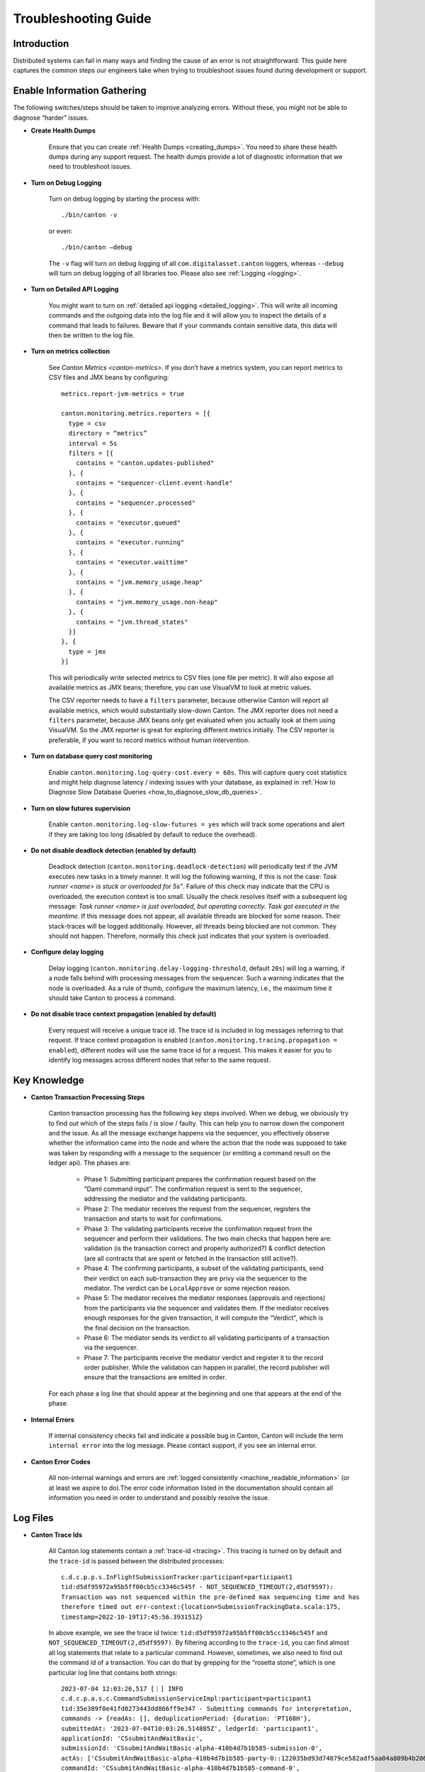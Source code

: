 ..
   Copyright (c) 2023 Digital Asset (Switzerland) GmbH and/or its affiliates.
..
   Proprietary code. All rights reserved.

.. _troubleshooting_guide:

Troubleshooting Guide
=====================

Introduction
------------

Distributed systems can fail in many ways and finding the cause of an error is not straightforward. This guide here captures the common steps our engineers take when trying to troubleshoot issues found during development or support.

Enable Information Gathering
----------------------------

The following switches/steps should be taken to improve analyzing errors. Without these, you might not be able to diagnose “harder” issues.

* **Create Health Dumps**

     Ensure that you can create :ref:`Health Dumps <creating_dumps>`. You need to share these health dumps during any support request. The health dumps provide a lot of diagnostic information that we need to troubleshoot issues.

* **Turn on Debug Logging**

     Turn on debug logging by starting the process with::

          ./bin/canton -v

     or even::

          ./bin/canton –debug

     The ``-v`` flag will turn on debug logging of all ``com.digitalasset.canton`` loggers, whereas ``--debug`` will turn on debug logging of all libraries too. Please also see :ref:`Logging <logging>`.

* **Turn on Detailed API Logging**

     You might want to turn on :ref:`detailed api logging <detailed_logging>`. This will write all incoming commands and the outgoing data into the log file and it will allow you to inspect the details of a command that leads to failures. Beware that if your commands contain sensitive data, this data will then be written to the log file.

* **Turn on metrics collection**

     See `Canton Metrics <canton-metrics>`. If you don’t have a metrics system, you can report metrics to CSV files and JMX beans by configuring::

       metrics.report-jvm-metrics = true

       canton.monitoring.metrics.reporters = [{
         type = csv
         directory = “metrics”
         interval = 5s
         filters = [{
           contains = "canton.updates-published"
         }, {
           contains = "sequencer-client.event-handle"
         }, {
           contains = "sequencer.processed"
         }, {
           contains = "executor.queued"
         }, {
           contains = "executor.running"
         }, {
           contains = "executor.waittime"
         }, {
           contains = "jvm.memory_usage.heap"
         }, {
           contains = "jvm.memory_usage.non-heap"
         }, {
           contains = "jvm.thread_states"
         }]
       }, {
         type = jmx
       }]

     This will periodically write selected metrics to CSV files (one file per metric). It will also expose all available metrics as JMX beans; therefore, you can use VisualVM to look at metric values.

     The CSV reporter needs to have a ``filters`` parameter, because otherwise Canton will report all available metrics, which would substantially slow-down Canton. The JMX reporter does not need a ``filters`` parameter, because JMX beans only get evaluated when you actually look at them using VisualVM. So the JMX reporter is great for exploring different metrics initially. The CSV reporter is preferable, if you want to record metrics without human intervention.

* **Turn on database query cost monitoring**

     Enable ``canton.monitoring.log-query-cost.every = 60s``. This will capture query cost statistics and might help diagnose latency / indexing issues with your database, as
     explained in :ref:`How to Diagnose Slow Database Queries <how_to_diagnose_slow_db_queries>`.

* **Turn on slow futures supervision**

     Enable ``canton.monitoring.log-slow-futures = yes`` which will track some operations and alert if they are taking too long (disabled by default to reduce the overhead).

* **Do not disable deadlock detection (enabled by default)**

     Deadlock detection (``canton.monitoring.deadlock-detection``) will periodically test if the JVM executes new tasks in a timely manner. It will log the following warning, if this is not the case: `Task runner <name> is stuck or overloaded for 5s"`. Failure of this check may indicate that the CPU is overloaded, the execution context is too small. Usually the check resolves itself with a subsequent log message: `Task runner <name> is just overloaded, but operating correctly. Task got executed in the meantime`. If this message does not appear, all available threads are blocked for some reason. Their stack-traces will be logged additionally. However, all threads being blocked are not common. They should not happen. Therefore, normally this check just indicates that your system is overloaded.

* **Configure delay logging**

     Delay logging (``canton.monitoring.delay-logging-threshold``, default ``20s``) will log a warning, if a node falls behind with processing messages from the sequencer. Such a warning indicates that the node is overloaded. As a rule of thumb, configure the maximum latency, i.e., the maximum time it should take Canton to process a command.

* **Do not disable trace context propagation (enabled by default)**

     Every request will receive a unique trace id. The trace id is included in log messages referring to that request. If trace context propagation is enabled (``canton.monitoring.tracing.propagation = enabled``), different nodes will use the same trace id for a request. This makes it easier for you to identify log messages across different nodes that refer to the same request.

Key Knowledge
-------------

* **Canton Transaction Processing Steps**

     Canton transaction processing has the following key steps involved. When we debug, we obviously try to find out which of the steps fails / is slow / faulty. This can help you to narrow down the component and the issue. As all the message exchange happens via the sequencer, you effectively observe whether the information came into the node and where the action that the node was supposed to take was taken by responding with a message to the sequencer (or emitting a command result on the ledger api). The phases are:

          * Phase 1: Submitting participant prepares the confirmation request based on the “Daml command input”. The confirmation request is sent to the sequencer, addressing the mediator and the validating participants.

          * Phase 2: The mediator receives the request from the sequencer, registers the transaction and starts to wait for confirmations.

          * Phase 3: The validating participants receive the confirmation request from the sequencer and perform their validations. The two main checks that happen here are: validation (is the transaction correct and properly authorized?) & conflict detection (are all contracts that are spent or fetched in the transaction still active?).

          * Phase 4: The confirming participants, a subset of the validating participants, send their verdict on each sub-transaction they are privy via the sequencer to the mediator. The verdict can be ``LocalApprove`` or some rejection reason.

          * Phase 5: The mediator receives the mediator responses (approvals and rejections) from the participants via the sequencer and validates them. If the mediator receives enough responses for the given transaction, it will compute the “Verdict”, which is the final decision on the transaction.

          * Phase 6: The mediator sends its verdict to all validating participants of a transaction via the sequencer.

          * Phase 7: The participants receive the mediator verdict and register it to the record order publisher. While the validation can happen in parallel, the record publisher will ensure that the transactions are emitted in order.

     For each phase a log line that should appear at the beginning and one that appears at the end of the phase.

* **Internal Errors**

     If internal consistency checks fail and indicate a possible bug in Canton, Canton will include the term ``internal error`` into the log message. Please contact support, if you see an internal error.

* **Canton Error Codes**

     All non-internal warnings and errors are :ref:`logged consistently <machine_readable_information>` (or at least we aspire to do).The error code information listed in the documentation should contain all information you need in order to understand and possibly resolve the issue.

Log Files
---------

* **Canton Trace Ids**

     All Canton log statements contain a :ref:`trace-id <tracing>`. This tracing is turned on by default and the ``trace-id`` is passed between the distributed processes::

          c.d.c.p.p.s.InFlightSubmissionTracker:participant=participant1
          tid:d5df95972a95b5ff00cb5cc3346c545f - NOT_SEQUENCED_TIMEOUT(2,d5df9597):
          Transaction was not sequenced within the pre-defined max sequencing time and has
          therefore timed out err-context:{location=SubmissionTrackingData.scala:175,
          timestamp=2022-10-19T17:45:56.393151Z}

     In above example, we see the trace id twice: ``tid:d5df95972a95b5ff00cb5cc3346c545f`` and ``NOT_SEQUENCED_TIMEOUT(2,d5df9597)``. By filtering according to the ``trace-id``, you can find almost all log statements that relate to a particular command. However, sometimes, we also need to find out the command id of a transaction. You can do that by grepping for the “rosetta stone”, which is one particular log line that contains both strings::

          2023-07-04 12:03:26,517 [⋮] INFO
          c.d.c.p.a.s.c.CommandSubmissionServiceImpl:participant=participant1
          tid:35e389f0e41fd0273443dd866ff9e347 - Submitting commands for interpretation,
          commands -> {readAs: [], deduplicationPeriod: {duration: 'PT168H'},
          submittedAt: '2023-07-04T10:03:26.514885Z', ledgerId: 'participant1',
          applicationId: 'CSsubmitAndWaitBasic',
          submissionId: 'CSsubmitAndWaitBasic-alpha-410b4d7b1b585-submission-0',
          actAs: ['CSsubmitAndWaitBasic-alpha-410b4d7b1b585-party-0::122035bd93d74879ce582adf5aa04a809b4b20618d39c1a9c2a17d35c29ab1ed098f'],
          commandId: 'CSsubmitAndWaitBasic-alpha-410b4d7b1b585-command-0',
          workflowId: 'CSsubmitAndWaitBasic-410b4d7b1b585'}.

     The first string is again the trace id. Additionally, the commandId of the transaction, the applicationId, the submissionId and the workflowId are logged and can be used to filter the logs.

* **Extract the Context of a Log Message**

     The log lines often also contain the “context” of the component. Examples:

     * This log line tells us which component of which participant (participant1) of which sync domain connection (da) has been emitting this log line. It also includes the trace ID of the underlying request::

          2022-10-04 15:55:50,077 [⋮] DEBUG
          c.d.c.p.p.TransactionProcessingSteps:participant=participant1/domain=da
          tid:461cae6245cfaadc87c2481a17d7e1bb - Preparing batch for transaction
          submission

     * During tests, the log line includes the name of the test. In this case, it is ``SimplestPingIntegrationTestInMemory``::

          :: 2022-10-04 15:55:50,077 [⋮] DEBUG c.d.c.p.p.TransactionProcessingSteps:SimplestPingIntegrationTestInMemory/
          participant=participant1/domain=da tid:461cae6245cfaadc87c2481a17d7e1bb
          - Preparing batch for transaction submission


* **Compare with a Happy Path Successful Logging Trace**

     Many components will log something and it is impossible to document every micro-step that happens (as this is also subject to change). But it makes sense to compare a failure trace with a successful transaction trace. To get such a trace, you start up a canton “simple topology” example setup and run a simple::

          participant1.health.ping(participant2)

     You then open the log file and filter for the command processing of that ping (search for "Starting ping"). This will give you a “clean happy path trace”. You can then subsequently compare your failure trace to the happy-path trace and look for the differences, i.e. where did the steps start to take a different path etc.

* **Use the API Request Logger to Locate the Component**

     One key logging component is the ``ApiRequestLogger``. This component is injected into the GRPC library and will log every incoming and outgoing request / message. Therefore, we can easily observe when a transaction left a node and when it arrived at a subsequent node. If api logging is turned on, the api request logger will print the full detail of all the GRPC messages into the log files.

Using LNAV to View Log Files
----------------------------

* **Setup and Use LNAV**

     Setup lnav for viewing logs as described in :ref:`viewing logs<lnav>`. It will require a few minutes to get used to it, but the payoff of this investment is great and comes fast. **In particular get familiar with loading multiple files, filtering, searching and jumping to errors**.

* **Open Multiple Log Files in one LNAV Session**

     Generally, when you start reading log files, then open the log files of all involved nodes in a single lnav session (if the files are small enough): ``lnav participant1.log domain.log participant2.log``

* **Split Log Files if they are too big**

     If your log files are too big the unix utility ``split`` can be used to split the file into chunks.

* **Uncompress GZ Log files for faster reading**

     Normally, log files are compressed when you get them. Lnav works much better and faster if you pass uncompressed files on the command line.

* **Easily Navigate to the First Logged Error**

     Then hit ``g`` to go to the beginning of the file and subsequently ``w`` or ``e`` to get to the first warning or error. Usually, the first error gives you the hint on what is going on.

* **Look at All Warnings and Errors**

     Canton’s error reporting has been designed to log a warning/error whenever it detects that something is not working as it should. Therefore, any problem will likely show up in the log file. On the flip side, Canton may log a huge number of warnings/errors, in particular if a node or the database goes down.
     If the first warning or error does not completely explain the situation, it is important to look at all such messages. Use the following recipe:

          #. Set the minimum log level to WARN to display only warnings and errors (``:set-min-log-level warn``).

          #. Look at the first message. Mark the message (pressing ``m``) so you can later get back to the message.

          #. Define an out-filter to hide the first message and all similar messages.

          #. Repeat steps (2) and (3) until you have filtered out all messages.

          #. Disable all out-filters. You can now press u and U to step through all marked warning and error messages.

* **Filter Irrelevant Items**

     One useful strategy when working with logs is to continuously remove lines that are not relevant, adding “filter-out” until only the relevant log messages remain.

* **Show Gap In Logging Times**

     Once you start filtering for a particular command trace, you might want to hit “shift-t”. This will show you the delta time between the first log line and the subsequent one. Usually, you just need to find the “gap”. This will tell you immediately where something got stuck / slow / timed out:

          * open the log files of all components

          * search for the first error / warn (i.e. hit ``w`` or ``e``)

          * pick the trace-id (as described above) and filter for it

          * hit ``shift-t`` and find the gap.

Setup Issues
------------

* Connect to each node and check the status: *<node>* ``.health.status``

* Are the nodes up and running?

* Are the nodes :ref:`connected to a sequencer <sequencer_connections>`? Errors that often happen here are:

     * public-apis / ledger-api addresses are not set to ``0.0.0.0`` and are still binding to ``localhost`` (default value for security reasons).

     * you are using TLS on the server side, but on the client side you have defined the URL as ``http://``.

     * the chosen port is not correct.

* If you are running into TLS connectivity issues, turn on “--debug” and check the detailed netty logs for hints. These libraries tend to log necessary information only on debug level. You can also increase the debugging information level by starting canton with `-Djavax.net.debug=all`.

* Try to confirm that your setup works by running a ping::

     participant1.health.ping(participant2)

Timeout Errors
--------------

Any transaction that is submitted to Canton will either be successfully worked off (accepted or rejected), or eventually timeout. If a transaction hits a timeout, the application will be informed by an appropriate completion event on the Ledger API about the rejection reasons. We can hit the following timeouts in Canton (you can get further timeouts from the `command service <https://docs.daml.com/app-dev/services.html#command-service>`_):

     * ``NOT_SEQUENCED_TIMEOUT``
     * ``LOCAL_VERDICT_TIMEOUT``
     * ``MEDIATOR_SAYS_TX_TIMED_OUT``
     * ``LOCAL_VERDICT_LEDGER_TIME_OUT_OF_BOUND``
     * ``LOCAL_VERDICT_SUBMISSION_TIME_OUT_OF_BOUND``

Such a timeout usually means that some component is either:

     * offline - resolve by checking that all nodes are healthy (``health.status()``) and are connected with each other.

     * overloaded - resolve by tuning according to our :ref:`performance configuration guide <performance_configuration>`.

     * unable to complete the transaction processing within the given time (i.e. transactions are too big) - resolve by increasing the timeouts as described in our :ref:`performance configuration guide <performance_configuration>`.

* **Use a ping to determine if your system is broken or just slow / overloaded / contentious**

     Many issues only surface under high load. Therefore, it often makes sense to diagnose timeout issues using a::

          participant1.health.ping(...)

     while the system is idle. If the ping works, then you have likely a throughput / performance / contention issue and you should use one of the other guides to continue debugging.

     If the ping doesn't work and never did before, you should check the setup troubleshooting guide.

     If previously, transaction processing worked and now stopped working, while all nodes are up and running, and reporting to be healthy, you should raise an issue with support.

     By turning on diagnostics information collection as explained above, you can then figure out which step of transaction processing failed by comparing the trace in the logs to the Phase 1-7 explanation, isolating out which component did not respond.

Auth Errors
-----------

For security reasons, Canton removes all details from auth errors. On the client side, you usually only see
``PERMISSION_DENIED/An error occurred. Please contact the operator and inquire about the request <no-correlation-id>``, so you need to inspect server logs to debug auth errors.

To use an auth-enabled ledger api, the caller needs to attach an access token to the gRPC request. These tokens are attached in the ``Authorization`` HTTP header. To see headers attached to incoming and outgoing requests, you need to set the log level to ``TRACE``. ``ApiRequestLogger`` will then output log lines containing ``received headers`` or ``sending response headers``.

Filter-in expressions for lnav:

     * com.digitalasset.canton.ledger.api.auth.Authorizer
     * c.d.l.a.a.i.AuthorizationInterceptor
     * c.d.c.n.g.ApiRequestLogger

Common patterns from the canton log:

     * ``PERMISSION_DENIED(7,0): Could not resolve is_deactivated status for user``

          You are using a token for a user that is not (yet) allocated. The log line contains the name of the user that needs to be allocated.

     * ``PERMISSION_DENIED(7,0): Claims are only valid for applicationId``

          You are using a wrong application Id when submitting commands. The log line contains the expected application ID. Note that the application ID must be equal to the daml user name when using ledger API access tokens.

     * ``UNAUTHENTICATED(6,0): The command is missing a (valid) JWT token``

          You did not attach a token to the request, or the token could not be decoded. Use `JWT.IO <https://jwt.io/#debugger-io>`_ to verify that the token string is a valid JWT.

     * ``PERMISSION_DENIED(7,0): Claims do not authorize to act as party``

          The log line contains the name of the missing claim, but not the actual claims. When using tokens based on user names (`Audience Based Tokens <https://docs.daml.com/app-dev/authorization.html#audience-based-tokens>`_ and `Scope Based Tokens <https://docs.daml.com/app-dev/authorization.html#scope-based-tokens>`_), consult the user management service to see whether you need to grant more rights to the user. When using tokens based on party names (`Custom Claims Access Tokens <https://docs.daml.com/app-dev/authorization.html#custom-daml-claims-access-tokens>`_), debug the token in `JWT.IO <https://jwt.io/#debugger-io>`_.

Performance Issues
------------------

How to obtain a performant system is :ref:`extensively documented <performance_configuration>`.

If you have followed that documentation, we can assume that:

     * Your database pools are sufficiently sized: check metric ``db-storage.queue`` and you've :ref:`correctly setup your database<postgres-performance-tuning>`.

     * You have set the right settings with respect to:

          * number of threads (check cpu usage)
          * number of database connections (connection pool size) (``max-connections`` in storage)
          * high-throughput sequencer settings (``sequencer.writer.type = high-throughput``)

     * The database server is using SSDs and not spinning disks, and the latency to the database is low.

     * The database has enough memory to keep the indexes in memory (shared_buffers!) and is properly configured.

     * The number of connections to the database aligns with the available resources on the database. A database can
       not concurrently serve more than one request per CPU. Allocating too many connections will lead to contention
       and slow down the database (latency under load goes up as you queue on the db).

     * You are not using one of the slow “DLT layers” such as Fabric or Besu that are simply limited in their throughput (``sequencer.type = database``).

     * You have enough spare CPU capacity (cpu usage is not at 100%).

     * You don't have other systems competing for resources.

     * The max inflight transaction resource limits on the participant (``participant1.resources.set_resource_limits``) have been set carefully. The resource limits are low enough so that an application cannot overload Canton. The resource limits are high enough such that applications can submit commands at the desired target rate.

     * You are able to load the system fully. I.e. the load generator that you apply is submitting faster than the system can handle (i.e. you throttle using, for example, max 1000 pending commands, the latency grows linearly with num pending commands).

     * You have :ref:`optimized your model <model_tuning>` to reduce the transaction size.

If you have done all that, you might have reached the limit of what the Canton version you are using can do. The next step is then to find out which component is creating the bottleneck. Generally, it is either one of the nodes or the database.

.. _how_to_measure_db_performance:

How to Measure Database Performance
~~~~~~~~~~~~~~~~~~~~~~~~~~~~~~~~~~~

To get a first impression of database performance, enable the following metrics:

     * Metrics containing ``executor.waittime``. These metrics show the time (in millis) a db command needs to wait until Canton sends it to the db. High values indicate that the db is a bottleneck.

     * Metrics containing ``executor.queued``. These metrics show the number of db commands waiting in a queue for being sent to the db. High values indicate that the db is a bottleneck.

     * Metrics containing ``executor.running``. These metrics show the number of tasks currently being executed by the db. Very high values indicate that Canton is overloading the db. Very low values indicate that Canton is not fully loading the db. The number of db connections can be configured via ``canton.<path-to-my-node>.storage.parameters.max-connections``.

.. _how_to_diagnose_slow_db_queries:

How to Diagnose Slow Database Queries
~~~~~~~~~~~~~~~~~~~~~~~~~~~~~~~~~~~~~

If database metrics indicate that the database is a bottleneck you may want to obtain more detailed information on query performance. For that, you need to enable query cost monitoring (``canton.monitoring.log-query-cost.every = 60s``). Once you have done that, Canton will log every 60 seconds a report on query statistics::

     2022-08-16 07:12:35,528 [slick-diexec_domain-4-7] INFO  c.d.c.r.DbStorage:domain=diexec_domain - Here is our list of the 15 most expensive database queries for canton.db-storage.general.executor:
     count=    598 mean=  13.61 ms total=  8.1 s com.digitalasset.canton.domain.sequencing.sequencer.store.DbSequencerStore.saveWatermark(DbSequencerStore.scala:593)
     count=    598 mean=   8.82 ms total=  5.3 s com.digitalasset.canton.domain.sequencing.sequencer.store.DbSequencerStore.fetchWatermark(DbSequencerStore.scala:621)
     count=      1 mean=  29.48 ms total=  0.0 s com.digitalasset.canton.domain.sequencing.authentication.DbMemberAuthenticationStore.expireNoncesAndTokens(MemberAuthenticationStore.scala:234)
     count=      2 mean=   9.37 ms total=  0.0 s com.digitalasset.canton.topology.store.db.DbTopologyStore.$anonfun$queryForTransactions$2(DbTopologyStore.scala:387)
     count=      1 mean=  18.52 ms total=  0.0 s

The information in here can be very useful:

     * ``count`` means how often has this query run in the last period.
     * ``mean`` means what was the average execution time of that query
     * ``total`` = ``count`` * ``mean``
     * ``saveWatermark(DbSequencerStore.scala:593)`` is really the query with the place in the source code that is being run

Please note that the “execution time” of the query does not include “queuing time” in the connection pool. The time is really the time it took from sending to the JDBC driver to getting the result back.
    
Now, you do the following analysis:

     * if you have for example ``max-connections = 4`` and you log once a minute, if the total time of the queries approaches 240s, then you are obviously using up all db connections that are available.

     * if a single query runs for ``60s``, then that query might be a sequential bottleneck, as it has been running for 60s out of the 60s interval.

     * the mean time should also tell you roughly the db latency, as there are some cheap read queries that should run *< 1ms*. If these queries take a long time, then you know that the database has high latencies or is overloaded.

     * all the queries should normally take between 5-15ms. If you see queries taking consistently longer (e.g. all of them 60 - 70ms), then your database system is overloaded, queuing too many database requests on the database. You might want to increase the database resources (CPUs) or reduce the number of connections. While seeming counter intuitive, but giving too many db connections to a node will reduce the throughput, not increase it.

How to find the Bottleneck
~~~~~~~~~~~~~~~~~~~~~~~~~~

In some situations, you would like to understand which component is causing a particular bottleneck. You can do that using the following technique.

Theory
^^^^^^

In a model system with several computing stages:

     *Input -> Stage1 -> Stage2 -> Stage3 -> Stage4 -> Stage5 -> Output*

The maximum throughput of the system is given by the minimum of the maximum throughputs of all stages. Let's assume that the max throughput is limited by Stage3 that has 100 tx/s.

Now, if you have an input source that will throttle its submission based on the number of “open requests”, then we know that the average latency of each transaction is going to be

	*latency  = num-open-requests / max-throughput*

The latency will grow linearly with the number of open requests. Now, as we previously defined that

     *throughput(Stage 3) < throughput (all other Stages)*

We know that the open requests will be starting to pile up in front of Stage 3, because all other stages are processing every transaction much faster.

Therefore, if we run the system under full load with N pending requests, such that the observed latency is large compared to the “zero load latency” of the system, then the bottleneck is trivially observable from the trace of a command: there will be a gap in the trace of a command, where the transaction is not being processed for (*observed latency - zero load latency*). That gap is the sequential bottleneck.

Practical
^^^^^^^^^

#. Find out what the zero load latency of your system is by running a simple ping over an idle system. A ping does three end-to-end Daml transactions, so your zero load latency is just a third of the observed ping latency.

#. Run the system under full load again, including debug logging. You should be able to load the system such that the observed latency is at least an order of magnitude larger than the zero load latency.

#. Open the log files and pick a transaction in the middle of your test run:

     * Look for “TransactionAccepted” somewhere in the log file and pick the trace-id
     * Filter for the trace-id and find the command-id. Add the command-id to the filter
     * Hit Shift-T to see the time differences.
     * Find the gaps

To increase confidence, repeat this assessment on a few more transactions.

Contention
----------

Why do you get contention
~~~~~~~~~~~~~~~~~~~~~~~~~

This section here explains you how to deal with situations where many commands are failing with errors such as:

     * ``LOCAL_VERDICT_LOCKED_CONTRACTS``
     * ``LOCAL_VERDICT_LOCKED_KEYS``
     * ``LOCAL_VERDICT_INCONSISTENT_KEY``
     * ``LOCAL_VERDICT_INACTIVE_CONTRACTS``
     * ``LOCAL_VERDICT_DUPLICATE_KEY``
     * ``CONTRACT_NOT_FOUND``
     * ``DUPLICATE_CONTRACT_KEY``

Canton is not just a distributed system, but a distributed **racy** system where different independent actors may race for contracts or other resources. As a simple example: if you have an offer contract that can be accepted by a buyer and revoked by the seller, then the decision of the buyer to accept can race with a decision of the seller to revoke the offer.

Now, a distributed decision system with individual actors can be **accidentally racy** or **intentionally racy**. Let's explain the difference between the two:

     * **Intentionally racy**: You are putting out an offer for anyone interested on a first-come first serve basis. People might race for it and that is intended.

     * **Accidentally racy**: You turn off the traffic lights at a crossing. Suddenly, access to the shared resource (the crossing) is not managed anymore such that everyone rushes into it, blocking the entire box, making it impossible for anyone to move, leading to a complete traffic break-down.

If the system and model is intentionally racy, there is nothing you can do about the rejections. They must be there as they are the result of resolving the race for resources. But often, you will find the situation that the model is accidentally racy, which can be fixed by changing the model slightly. In many cases, contention arises due to contract-keys being fetched and updated. The issue is then that the transaction is built in phase 1, looking at the contract key state at that time. The validation / conflict detection happens then in phase 3. If any other transaction changed that particular key in the time between phase 1 and phase 3, the transaction will fail.

Whether you get ``INACTIVE_CONTRACTS``, ``LOCKED_CONTRACT`` or ``CONTRACT_NOT_FOUND`` just depends on timing of the competing transaction. ``LOCKED`` means: there is a transaction about to change this resource, but we have not yet received the final verdict on it.

How To Change Your Model To Avoid Undesired Contention
~~~~~~~~~~~~~~~~~~~~~~~~~~~~~~~~~~~~~~~~~~~~~~~~~~~~~~

Now, you can resolve such accidental raciness by “introducing order” into the race. As an example, you let individuals submit “request contracts” and you add one delegated party that receives these requests and orders and performs their application to a shared resource (through delegation). As an example, if you have an AccountIdGenerator::

	template AccountIdGenerator
		next : Integer
		…
	where
		choice NextAccount : (ContractId AccountId, ContractId AccountIdGenerator)
		do
			a <- create this with next = next + 1
			b <- create AccountId with accountId = next
			return (a,b)

This ``AccountIdGenerator`` contract will be very racy. However, you can just add a::

	template GetAccountIdRequest

and then have a single application consume these requests and generate ids. That single application knows whether it has already spent the existing ``AccountIdGenerator`` contract. Of course, it would make sense to support a list of requests in the choice ``NextAccount`` such that many AccountIds are created at once, as otherwise, the throughput of account allocation would be limited.

This is just a simple example, but should be sufficient to illustrate the issue and the solution idea.

How To Find Contention
~~~~~~~~~~~~~~~~~~~~~~

In a distributed application, where different systems such as Triggers, Nanobots, Ingestion Application etc submit transactions, it is often not easy to understand where the contention is coming from. Here is a recipe that can be used on the Canton level:

     #. Ensure that you have turned on Detailed API Logging with Debug logs.

     #. Run your system / tests until you have collected enough information / rejections.

     #. Open the log files and search for one of the rejections, i.e. search for ``LOCKED``.

     #. Filter by the trace-id of this rejection. Determine the command-id using the “rosetta stone” log entry. Add the command-id to the filter.

     #. Now, find the ApiRequestLogger log entry of the CommandSubmissionService. This log entry contains the entire command that the application has submitted (if you turned on the detailed api logging). I.e. the “exercise choice” that caused the contention.

     #. Then, go back to the rejection (i.e. the one with ``LOCKED``). This rejection will contain a ``ResourceInfo``, referring to the key / contract that caused the rejection. The ResourceInfo will contain the key that caused the failure.

Using the above recipe, you determine the choice and which key in that particular choice created the problem. This should be sufficient to find the problematic parts in the model.

Use Bisection to Narrow Down the Root Cause
-------------------------------------------

In this section an alternative approach is outlined that could help you if the guidelines in the previous sections were insufficient to resolve the problem. To apply that approach, you do not need a deep understanding of Canton. It is not only suitable to investigate problems inside of Canton, it also helps to discover problems coming from the environment.

The approach is best explained with an example. Suppose you have developed a Canton deployment and successfully tested it on your local machine. After moving it to the distributed test environment, it is showing some problems. So you have two Canton deployments, a local one and distributed one, one of them works correctly, the other one is broken.

You notice the following differences between the two deployments:

     * The local deployment runs all nodes in a single process. The distributed deployment runs nodes in different processes.
     * The local deployment runs all nodes on the same machine. The distributed deployment runs nodes on different machines.
     * Only the distributed deployment has TLS enabled.
     * Only the distributed deployment has high-availability enabled.
     * The distributed deployment runs in a docker container (e.g. by using a cloud environment). The local deployment does not use docker.

To better understand which of the differences is causing the problem, you setup a new deployment that has **only half of the differences**. That could mean, you setup a new deployment with the following characteristics:

     * It runs nodes in **different processes** (like the distributed deployment)
     * It runs nodes on the same machine (like the test deployment).
     * It has TLS **enabled**.
     * It has high availability disabled.
     * It does not use docker.

For the sake of reference, let's call it "Deployment 3". Now you rerun the test. If the test succeeds (as for the local deployment), you know that the problem in the distributed deployment is caused by the network, by high-availability, or by docker. If the test fails (as for the distributed deployment), you know that the problem is caused by running several processes, by using TLS or by both. For the sake of the illustration, let's assume the test succeeds.

To further narrow down the root cause, you setup yet another deployment that is “in the middle” between "Deployment 3" (which was successful) and the distributed deployment (which was failing). That could mean:

     * It runs nodes in different processes.
     * It runs nodes on **different** machines (like the distributed deployment).
     * It has TLS enabled.
     * It has high availability disabled.
     * It does not use docker.

Let's call it "Deployment 4". Again, you rerun the test. If the test succeeds, you know that the problem in the distributed deployment is caused by high-availability or by docker. If the test fails, you know that the problem is caused by some combination of running nodes in different processes, on different machines and having TLS enabled. Let's assume that the test fails.

To further narrow down the root cause, try to set up the simplest possible deployment that still has the problem. That could mean:

     * You simplify your test, e.g., **run a ping** instead of a complex workflow. It runs **only two nodes** (because you are aiming for a minimal example).
     * The two nodes run **in different processes on different machines** (because that seemed to be the root cause).
     * TLS is **disabled** (because that seemed not to trigger the problem).
     * High availability is disabled.
     * It does not use docker.

Let's call it “Deployment 5”. If the test fails on "Deployment 5", you have a minimal example to reproduce the problem. You know that the problem is caused by running two nodes on different machines. The problem is independent of your Daml workflow, occurs already with two nodes and without enabling TLS. If the test succeeds on "Deployment 5", you have not yet understood the root cause. In that case, you need to do yet another iteration with a deployment “in the middle” between "Deployment 4" and "Deployment 5".

The following guidelines are helpful to make this approach successful:

     * Try to keep the list of differences between successful and failing deployment **as complete as possible**. If the root cause is not on your list, you can't find it. Differences can come from configuration, Daml models, ledger applications, deployment (in process, network, docker, kubernetes, ...), hardware, operating system.

     * Always **aim at the middle** between the successful and failing deployment to learn the most with every new deployment you create and test. That is the fastest path to the root cause.

     * **Don't make assumptions up front** of which difference may or may not cause the problem. For example, if you are making the assumption that the problem is not caused by TLS, you may save one iteration, if you are right. But you will take a long detour, if you are wrong.

     * Do not assume that the problem is caused by a single difference between the two deployments. It could very well be that a **combination of differences** is needed to **reproduce the problem**.
